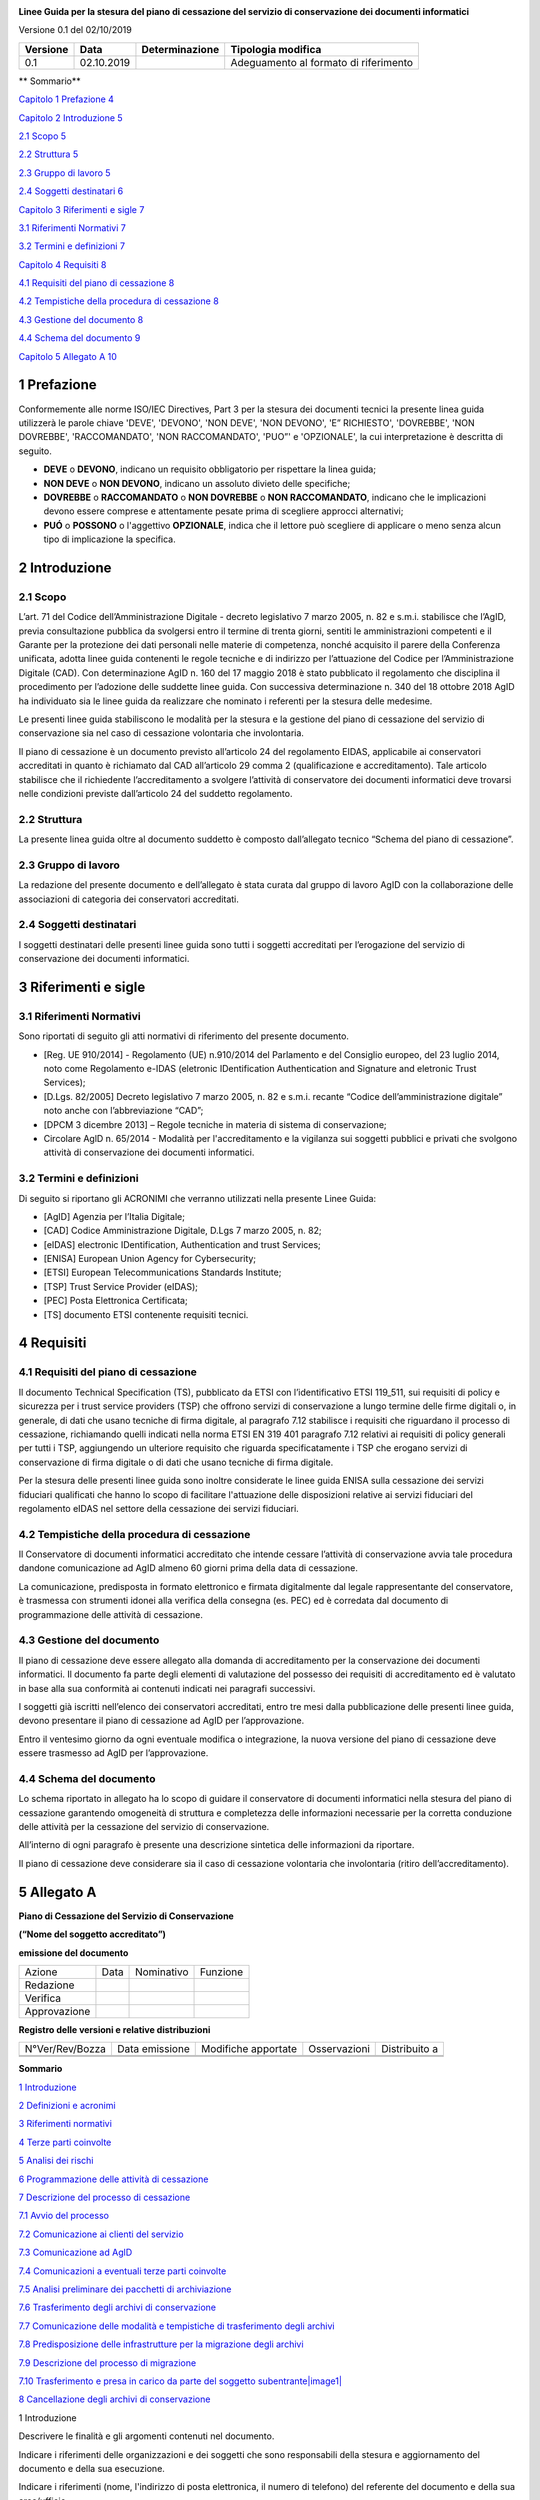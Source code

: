 .. section-numbering::

|AGID - Agenzia per l'Italia Digitale|

**Linee Guida per la stesura del piano di cessazione del servizio di conservazione dei documenti informatici**

Versione 0.1 del 02/10/2019

======== ========== ============== =====================================
Versione Data       Determinazione Tipologia modifica
======== ========== ============== =====================================
0.1      02.10.2019                Adeguamento al formato di riferimento
======== ========== ============== =====================================

**
Sommario**

`Capitolo 1 Prefazione 4 <#prefazione>`__

`Capitolo 2 Introduzione 5 <#introduzione>`__

`2.1 Scopo 5 <#scopo>`__

`2.2 Struttura 5 <#struttura>`__

`2.3 Gruppo di lavoro 5 <#gruppo-di-lavoro>`__

`2.4 Soggetti destinatari 6 <#soggetti-destinatari>`__

`Capitolo 3 Riferimenti e sigle 7 <#riferimenti-e-sigle>`__

`3.1 Riferimenti Normativi 7 <#riferimenti-normativi>`__

`3.2 Termini e definizioni 7 <#termini-e-definizioni>`__

`Capitolo 4 Requisiti 8 <#requisiti>`__

`4.1 Requisiti del piano di cessazione
8 <#requisiti-del-piano-di-cessazione>`__

`4.2 Tempistiche della procedura di cessazione
8 <#tempistiche-della-procedura-di-cessazione>`__

`4.3 Gestione del documento 8 <#gestione-del-documento>`__

`4.4 Schema del documento 9 <#schema-del-documento>`__

`Capitolo 5 Allegato A 10 <#allegato-a>`__

Prefazione
==========

Conformemente alle norme ISO/IEC Directives, Part 3 per la stesura dei
documenti tecnici la presente linea guida utilizzerà le parole chiave
'DEVE', 'DEVONO', 'NON DEVE', 'NON DEVONO', 'E” RICHIESTO', 'DOVREBBE',
'NON DOVREBBE', 'RACCOMANDATO', 'NON RACCOMANDATO', 'PUO”' e 'OPZIONALE',
la cui interpretazione è descritta di seguito.

-  **DEVE** o **DEVONO**, indicano un requisito obbligatorio per
   rispettare la linea guida;

-  **NON DEVE** o **NON DEVONO**, indicano un assoluto divieto delle
   specifiche;

-  **DOVREBBE** o **RACCOMANDATO** o **NON DOVREBBE** o **NON
   RACCOMANDATO**, indicano che le implicazioni devono essere comprese e
   attentamente pesate prima di scegliere approcci alternativi;

-  **PUÓ** o **POSSONO** o l'aggettivo **OPZIONALE**, indica che il
   lettore può scegliere di applicare o meno senza alcun tipo di
   implicazione la specifica.

Introduzione
============

Scopo
-----

L’art. 71 del Codice dell’Amministrazione Digitale - decreto legislativo
7 marzo 2005, n. 82 e s.m.i. stabilisce che l’AgID, previa consultazione
pubblica da svolgersi entro il termine di trenta giorni, sentiti le
amministrazioni competenti e il Garante per la protezione dei dati
personali nelle materie di competenza, nonché acquisito il parere della
Conferenza unificata, adotta linee guida contenenti le regole tecniche e
di indirizzo per l’attuazione del Codice per l’Amministrazione Digitale
(CAD). Con determinazione AgID n. 160 del 17 maggio 2018 è stato
pubblicato il regolamento che disciplina il procedimento per l’adozione
delle suddette linee guida. Con successiva determinazione n. 340 del 18
ottobre 2018 AgID ha individuato sia le linee guida da realizzare che
nominato i referenti per la stesura delle medesime.

Le presenti linee guida stabiliscono le modalità per la stesura e la
gestione del piano di cessazione del servizio di conservazione sia nel
caso di cessazione volontaria che involontaria.

Il piano di cessazione è un documento previsto all’articolo 24 del
regolamento EIDAS, applicabile ai conservatori accreditati in quanto è
richiamato dal CAD all’articolo 29 comma 2 (qualificazione e
accreditamento). Tale articolo stabilisce che il richiedente
l’accreditamento a svolgere l’attività di conservatore dei documenti
informatici deve trovarsi nelle condizioni previste dall’articolo 24 del
suddetto regolamento.

Struttura
---------

La presente linea guida oltre al documento suddetto è composto
dall’allegato tecnico “Schema del piano di cessazione”.

Gruppo di lavoro
----------------

La redazione del presente documento e dell’allegato è stata curata dal
gruppo di lavoro AgID con la collaborazione delle associazioni di
categoria dei conservatori accreditati.

Soggetti destinatari
--------------------

I soggetti destinatari delle presenti linee guida sono tutti i soggetti
accreditati per l’erogazione del servizio di conservazione dei documenti
informatici.

Riferimenti e sigle
===================

Riferimenti Normativi
---------------------

Sono riportati di seguito gli atti normativi di riferimento del presente
documento.

-  [Reg. UE 910/2014] - Regolamento (UE) n.910/2014 del Parlamento e del
   Consiglio europeo, del 23 luglio 2014, noto come Regolamento e-IDAS
   (eletronic IDentification Authentication and Signature and eletronic
   Trust Services);

-  [D.Lgs. 82/2005] Decreto legislativo 7 marzo 2005, n. 82 e s.m.i.
   recante “Codice dell’amministrazione digitale” noto anche con
   l’abbreviazione “CAD”;

-  [DPCM 3 dicembre 2013] – Regole tecniche in materia di sistema di
   conservazione;

-  Circolare AglD n. 65/2014 - Modalità per l'accreditamento e la
   vigilanza sui soggetti pubblici e privati che svolgono attività di
   conservazione dei documenti informatici.

Termini e definizioni
---------------------

Di seguito si riportano gli ACRONIMI che verranno utilizzati nella
presente Linee Guida:

-  [AgID] Agenzia per l’Italia Digitale;

-  [CAD] Codice Amministrazione Digitale, D.Lgs 7 marzo 2005, n. 82;

-  [eIDAS] electronic IDentification, Authentication and trust Services;

-  [ENISA] European Union Agency for Cybersecurity;

-  [ETSI] European Telecommunications Standards Institute;

-  [TSP] Trust Service Provider (eIDAS);

-  [PEC] Posta Elettronica Certificata;

-  [TS] documento ETSI contenente requisiti tecnici.

Requisiti
=========

Requisiti del piano di cessazione
---------------------------------

Il documento Technical Specification (TS), pubblicato da ETSI con
l’identificativo ETSI 119_511, sui requisiti di policy e sicurezza per i
trust service providers (TSP) che offrono servizi di conservazione a
lungo termine delle firme digitali o, in generale, di dati che usano
tecniche di firma digitale, al paragrafo 7.12 stabilisce i requisiti che
riguardano il processo di cessazione, richiamando quelli indicati nella
norma ETSI EN 319 401 paragrafo 7.12 relativi ai requisiti di policy
generali per tutti i TSP, aggiungendo un ulteriore requisito che
riguarda specificatamente i TSP che erogano servizi di conservazione di
firma digitale o di dati che usano tecniche di firma digitale.

Per la stesura delle presenti linee guida sono inoltre considerate le
linee guida ENISA sulla cessazione dei servizi fiduciari qualificati che
hanno lo scopo di facilitare l'attuazione delle disposizioni relative ai
servizi fiduciari del regolamento eIDAS nel settore della cessazione dei
servizi fiduciari.

Tempistiche della procedura di cessazione
-----------------------------------------

Il Conservatore di documenti informatici accreditato che intende cessare
l’attività di conservazione avvia tale procedura dandone comunicazione
ad AgID almeno 60 giorni prima della data di cessazione.

La comunicazione, predisposta in formato elettronico e firmata
digitalmente dal legale rappresentante del conservatore, è trasmessa con
strumenti idonei alla verifica della consegna (es. PEC) ed è corredata
dal documento di programmazione delle attività di cessazione.

Gestione del documento
----------------------

Il piano di cessazione deve essere allegato alla domanda di
accreditamento per la conservazione dei documenti informatici. Il
documento fa parte degli elementi di valutazione del possesso dei
requisiti di accreditamento ed è valutato in base alla sua conformità ai
contenuti indicati nei paragrafi successivi.

I soggetti già iscritti nell’elenco dei conservatori accreditati, entro
tre mesi dalla pubblicazione delle presenti linee guida, devono
presentare il piano di cessazione ad AgID per l’approvazione.

Entro il ventesimo giorno da ogni eventuale modifica o integrazione, la
nuova versione del piano di cessazione deve essere trasmesso ad AgID per
l’approvazione.

Schema del documento
--------------------

Lo schema riportato in allegato ha lo scopo di guidare il conservatore
di documenti informatici nella stesura del piano di cessazione
garantendo omogeneità di struttura e completezza delle informazioni
necessarie per la corretta conduzione delle attività per la cessazione
del servizio di conservazione.

All’interno di ogni paragrafo è presente una descrizione sintetica delle
informazioni da riportare.

Il piano di cessazione deve considerare sia il caso di cessazione
volontaria che involontaria (ritiro dell’accreditamento).

Allegato A
==========

**Piano di Cessazione del Servizio di Conservazione**

**(“Nome del soggetto accreditato”)**

**emissione del documento**

=============== ======= ============= ===========
   Azione          Data    Nominativo    Funzione
   Redazione                         
   Verifica                          
   Approvazione                      
=============== ======= ============= ===========

**Registro delle versioni e relative distribuzioni**

================== ================= ====================== =============== =============
   N°Ver/Rev/Bozza    Data emissione    Modifiche apportate    Osservazioni Distribuito a
\                                                                          
\                                                                          
================== ================= ====================== =============== =============

**Sommario**

`1 Introduzione <#_Toc10120819>`__

`2 Definizioni e acronimi <#_17dp8vu>`__

`3 Riferimenti normativi <#_26in1rg>`__

`4 Terze parti coinvolte <#_1ksv4uv>`__

`5 Analisi dei rischi <#_44sinio>`__

`6 Programmazione delle attività di cessazione <#_2jxsxqh>`__

`7 Descrizione del processo di cessazione <#_z337ya>`__

`7.1 Avvio del processo <#_3j2qqm3>`__

`7.2 Comunicazione ai clienti del servizio <#_1y810tw>`__

`7.3 Comunicazione ad AglD <#_4i7ojhp>`__

`7.4 Comunicazioni a eventuali terze parti coinvolte <#_2xcytpi>`__

`7.5 Analisi preliminare dei pacchetti di archiviazione <#_1ci93xb>`__

`7.6 Trasferimento degli archivi di conservazione <#_3whwml4>`__

`7.7 Comunicazione delle modalità e tempistiche di trasferimento degli
archivi <#_1pxezwc>`__

`7.8 Predisposizione delle infrastrutture per la migrazione degli
archivi <#_49x2ik5>`__

`7.9 Descrizione del processo di migrazione <#_2p2csry>`__

`7.10 Trasferimento e presa in carico da parte del soggetto
subentrante\ |image1| <#_147n2zr>`__

`8 Cancellazione degli archivi di conservazione <#_3o7alnk>`__

1 Introduzione

Descrivere le finalità e gli argomenti contenuti nel documento.

Indicare i riferimenti delle organizzazioni e dei soggetti che sono
responsabili della stesura e aggiornamento del documento e della sua
esecuzione.

Indicare i riferimenti (nome, l'indirizzo di posta elettronica, il
numero di telefono) del referente del documento e della sua
area/ufficio.

2 Definizioni e acronimi

Riportare le definizioni dei termini utilizzati che possono essere fonte
di ambiguità e gli acronimi presenti nel documento.

3 Riferimenti normativi

Si riporta di seguito un esempio di contenuto del paragrafo da
aggiornare con le norme più recenti.

**Normativa nazionale**

-  Decreto Legislativo 7 marzo 2005, n, 82, e s,m.i - Codice
   dell'Amministrazione Digitale (CAD);|image2|

-  Decreto del Presidente del Consiglio dei Ministri 3 dicembre 2013 -
   Regole tecniche in materia di sistema di conservazione;

-  Circolare AglD n. 65/2014 (G.U. n. 89 del 16/04/2014) - Modalità per
   l'accreditamento e la vigilanza sui soggetti pubblici e privati che
   svolgono attività di conservazione dei documenti informatici;

**Normativa europea**

-  Regolamento (UE) 2016/679 del Parlamento europeo e del Consiglio, del
   27 aprile 2016 |image3|\ relativo alla protezione delle persone
   fisiche con riguardo al trattamento dei dati personali, nonché alla
   libera circolazione di tali dati;

-  Regolamento (UE) n. 910/2014 del Parlamento europeo e del Consiglio,
   del 23 luglio 2014 (eIDAS), in materia di identificazione elettronica
   e servizi fiduciari per le transazioni elettroniche nel mercato
   interno.

**Standard internazionali**

-  ISO/TR 18492: 2005 — Long-term preservation of electronic
   document-based information;

-  ISO 14721:2005/2012 — Space data and information transfer systems —
   Open archival Information system (OAIS) - Reference model;

-  UNI 11386:2010 - Supporto all'Interoperabilità nella Conservazione e
   nel Recupero degli Oggetti digitali (SinCRO);

-  ETSI TS 119 511 v0.0.5;

-  ETSI TS 119 512 v0.0.6;

-  ISAD (G) - General International Standard Archival Description.

4 Terze parti coinvolte

Indicare le terze parti coinvolte nell'assistere l'esecuzione della
cessazione descrivendo il loro ruolo e l’ambito di competenza.

5 Analisi dei rischi

Descrivere gli elementi dell’analisi dei rischi correlati al processo di
cessazione previsto dal piano descrivendo gli eventi probabili che nel
verificarsi possono produrre effetti indesiderati rilevanti e le
eventuali azioni di mitigazione individuate da adottare.

Alcuni eventi possono derivare dalla gestione del sistema di
conservazione nel corso dell’erogazione del servizio di conservazione e
antecedente all’avvio del processo di cessazione, ad esempio:

-  Grado di affidabilità dell’impianto tecnologico, livelli di
   aggiornamento e di sicurezza fisica e logica;

-  attività di controllo continua;

-  esecuzione di operazioni di migrazione per prevenire i rischi
   connessi all'obsolescenza HW/SW;

-  presenza negli archivi di PDA non conformi o non più validi (MT
   scadute e non rinnovate);

Alcuni elementi di rischio del processo di cessazione possono invece
essere:

-  il grado di interoperabilità nei processi di migrazione ad altro
   sistema di conservazione;

-  la leggibilità e autenticità dei dati migrati (rispettando i formati
   standard);

-  la perdita di informazioni;

-  azioni dolose da parte del personale interno.

La pianificazione dei rischi connessi alla cessazione dell’attività di
conservazione dovrebbe prendere come riferimento di alto livello la
norma UNI ISO 31000.

6 Programmazione delle attività di cessazione

Descrivere le modalità per la programmazione delle attività indicate nel
capitolo successivo considerando le propedeuticità e stimando le durate.

La programmazione delle attività deve essere:

-  predisposta, tenendo conto dei rischi correlati allo svolgimento
   delle attività;

-  gestita, assegnando le risorse e le responsabilità di ogni attività;

-  monitorata e documentata.

Si può utilizzare una matrice delle assegnazioni responsabilità (RACI),
in cui si individuano gli attori coinvolti, le fasi del processo e le
responsabilità.

Indicare metodi e ruoli previsti per l’attività di verifica
dell’esecuzione della programmazione delle attività di cessazione.

Rappresentare la programmazione con un Diagramma di GANNT o strumento
analogo. Tale documento è trasmesso ad AgID.

7 Descrizione del processo di cessazione

Nei paragrafi successivi sono riportate le principali attività di cui si
compone il processo di cessazione che possono essere
integrate/modificate sulla base dell’organizzazione e di esigenze
specifiche del conservatore. Le descrizioni delle attività devono anche
riportare le risorse utilizzate, i documenti in input, i documenti in
output, la durata e la figura responsabile.

7.1 Avvio del processo

Indicare il processo di individuazione degli eventi potenziale causa di
cessazione del servizio. Descrivere con una matrice di assegnazione
delle responsabilità (tabella RACI) le attività e gli organi
**coinvolti** per la valutazione degli eventi e per la decisione di
avviare la procedura di cessazione e le modalità di comunicazione della
decisione alle strutture preposte per la gestione delle fasi successive.
Descrivere il processo di programmazione delle attività definendo le
propedeuticità, i ruoli e le responsabilità e stimando le durate.

7.2 Comunicazione ai clienti del servizio

Indicare l’organo preposto alla comunicazione. Riportare i tempi, il
contenuto e le modalità di comunicazione ai soggetti produttori
dell’imminente cessazione del servizio di conservazione.

Nel contenuto della comunicazione occorre indicare la data di cessazione
dell’accreditamento e l’informazione che gli archivi digitali saranno
trasferiti al soggetto produttore o a un soggetto da questo indicato. Se
il produttore è soggetto pubblico è opportuno segnalare anche l’obbligo
per quest’ultimo di avvisare la sovrintendenza o le commissioni di
sorveglianza.

La comunicazione dovrà anche informare sulla possibilità da parte del
cliente del servizio, se Pubblica Amministrazione, di avvalersi del
conservatore accreditato, se proposto dal soggetto cessante, oppure di
optare per il recupero e versamento a suo carico della documentazione
conservata.

Per i clienti privati occorre indicare l’ulteriore opzione di continuare
ad avvalersi del servizio senza più l’accreditamento previo accordo tra
le parti.

7.3 Comunicazione ad AglD

Indicare l’organo preposto alla comunicazione. Riportare i tempi, il
contenuto e le modalità di comunicazione ad AgID dell’imminente
cessazione del servizio di conservazione.

7.4 Comunicazioni a eventuali terze parti coinvolte

Indicare l’organo preposto alla comunicazione. Riportare i tempi, il
contenuto, l’elenco dei destinatari e le modalità di comunicazione
dell’imminente cessazione del servizio di conservazione ai soggetti
terzi.

7.5 Analisi preliminare dei pacchetti di archiviazione

Indicare i ruoli e responsabilità dell’attività. L’attività riguarda la
mappatura degli archivi da rappresentare con elenchi di consistenza
suddivisi per soggetti produttori in cui sono indicate almeno le
seguenti informazioni: dimensioni complessive dei pacchetti di
archiviazione, numero di documenti, numero di pagine e spazio di
archiviazione, presenza di dati personali sensibili e sanitari associati
alle diverse tipologie documentali. L'elenco di consistenza dovrà
indicare, inoltre, la presenza di aggregazioni documentali per le quali
è previsto un sistema di fascicolazione e di serie archivistiche.
L'elenco di consistenza dovrà riportare, inoltre, il riferimento ad
eventuali piani di classificazione e di scarto utilizzati per la
gestione dei complessi documentari.

7.6 Trasferimento degli archivi di conservazione

Descrivere le procedure e gli aspetti tecnici e i tempi per la messa a
disposizione degli archivi di conservazione.

Definire il processo di pianificazione delle attività di trasferimento
degli archivi indicando le fasi che si prevedono, i tempi, i soggetti
coinvolti e le responsabilità.

Si riporta di seguito un elenco non esaustivo delle attività da
pianificare:

-  Predisposizione della documentazione in cui sono definite le
   caratteristiche strutturali dei volumi da versare, le tipologie
   documentali, il contesto archivistico della documentazione versata, i
   metadati di conservazione e la struttura del sistema di conservazione
   che dovrà recepire i pacchetti versati;

-  Verifica delle caratteristiche tecniche dei volumi da versare con
   particolare riferimento alle dimensioni e ai formati, definizione
   delle modalità di versamento al nuovo soggetto e delle responsabilità
   relative alla preparazione e manutenzione della struttura di
   interscambio;

-  Valutazione delle tempistiche necessarie al download massivo dei
   pacchetti di archiviazione e condivisione delle tempistiche previste
   con il soggetto subentrante per il passaggio dei dati o caricamento
   nel sistema di interscambio e il versamento nel nuovo sistema di
   conservazione;

-  Assegnazione e pianificazione delle attività ai soggetti coinvolti da
   entrambe le parti, verifica e approvazione del GANTT per il
   trasferimento.

7. 7 Comunicazione delle modalità e tempistiche di trasferimento degli
archivi

Descrivere le modalità e i contenuti della comunicazione da inviare ai
soggetti produttori.

7.8 Predisposizione delle infrastrutture per la migrazione degli archivi

Descrivere le attività operative per la configurazione delle
infrastrutture per la migrazione del contenuto degli archivi di
conservazione.

7.9 Descrizione del processo di migrazione

Rappresentare il processo di migrazione degli archivi indicando le fasi
previste e le relative descrizioni. Riportare anche le attività di
controllo, da parte del conservatore cessante, sul contenuto degli
archivi da trasferire al fine di dichiarare completata l’attività a cui
seguirà la comunicazione al soggetto subentrante.

7.10 Trasferimento e presa in carico da parte del soggetto
subentrante\ |image4|

Riportare la descrizione delle fasi previste per il trasferimento degli
archivi al soggetto subentrante comprese le fasi di presa in carico e
comunicazione del passaggio di responsabilità. Specificare le
responsabilità di chi versa e chi riceve, le modalità di trasferimento e
le tecnologie adottate, le tipologie di verifiche sugli archivi e le
azioni previste a garanzia dei vincoli sulla privacy dei dati
trasferiti.

8 Cancellazione degli archivi di conservazione

Indicare tempi e modalità di cancellazione dei dati di conservazione
specificando i passaggi comunicativi con i soggetti produttori.
Eventuale dismissione dell’infrastruttura di conservazione. Il
conservatore cessante deve garantire l’accessibilità di documenti e dati
per un congruo periodo di tempo dopo la cessazione delle attività. Sono
comprese le informazioni pertinenti relative a dati rilasciati e
ricevuti dal conservatore, in particolare a fini di produzione di prove
nell’ambito di procedimenti giudiziali e per assicurare la continuità
del servizio (EIDAS art. 24 par.2, lettera h). Indicare inoltre i ruoli
coinvolti e le modalità di gestione della prova della distruzione degli
archivi.

.. |AGID - Agenzia per l'Italia Digitale| image:: media/image1.png
   :width: 2.76261in
   :height: 0.5849in
.. |image1| image:: media/image3.jpg
.. |image2| image:: media/image4.jpg
.. |image3| image:: media/image5.jpg
.. |image4| image:: media/image3.jpg
